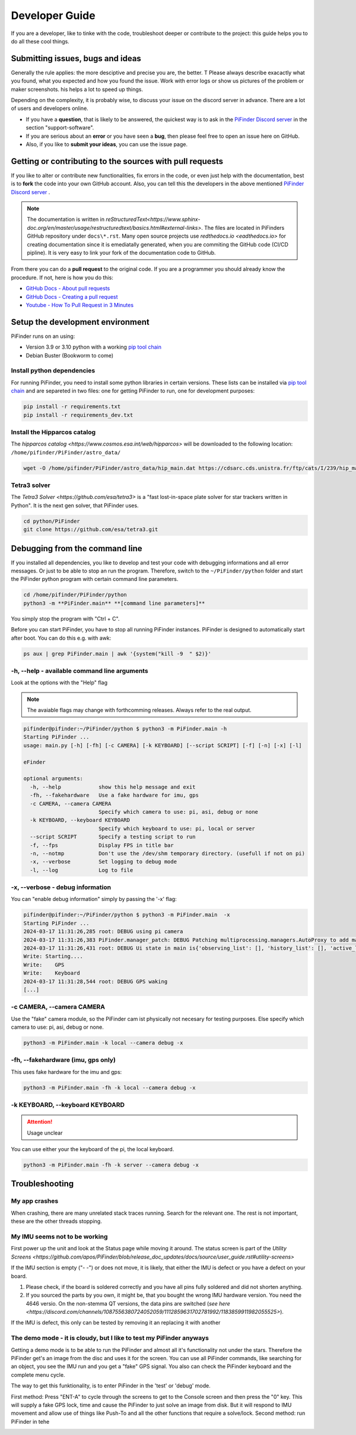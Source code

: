 .. _dev_guide:

Developer Guide
===============

If you are a developer, like to tinke with the code, troubleshoot deeper or contribute to the project: this guide helps you to do all these cool things. 

Submitting issues, bugs and ideas
---------------------------------

Generally the rule applies: the more desciptive and precise you are, the better. T Please always describe exacactly what you found, what you expected and how you found the issue. Work with error logs or show us pictures of the problem or maker screenshots. his helps a lot to speed up things.

Depending on the complexity, it is probably wise, to discuss your issue on the discord server in advance. There are a lot of users and developers online. 

- If you have a **question**, that is likely to be answered, the quickest way is to ask in the `PiFinder Discord server <https://discord.gg/Nk5fHcAtWD>`_ in the section "support-software". 

- If you are serious about an **error** or you have seen a **bug**, then please feel free to open an issue here on GitHub.  

- Also, if you like to **submit your ideas**, you can use the issue page. 

Getting or contributing to the sources with pull requests
---------------------------------------------------------

If you like to alter or contribute new functionalities, fix errors in the code, or even just help with the documentation, best is to **fork** the code into your own GitHub account. Also, you can tell this the developers in the above mentioned `PiFinder Discord server <https://discord.gg/Nk5fHcAtWD>`_ .

.. note::

  The documentation is written in `reStructuredText<https://www.sphinx-doc.org/en/master/usage/restructuredtext/basics.html#external-links>`. The files are located in PiFinders GitHub repository under ``docs\*.rst``. Many open source projects use `redthedocs.io <eadthedocs.io>` for creating documentation since it is emediatally generated, when you are commiting the GitHub code (CI/CD pipline). It is very easy to link your fork of the documentation code to GitHub. 

From there you can do a **pull request** to the original code. If you are a programmer you should already know the procedure. If not, here is how you do this: 

* `GitHub Docs - About pull requests <https://docs.github.com/en/pull-requests/collaborating-with-pull-requests/proposing-changes-to-your-work-with-pull-requests/about-pull-requests>`_
* `GitHub Docs - Creating a pull request <https://docs.github.com/en/pull-requests/collaborating-with-pull-requests/proposing-changes-to-your-work-with-pull-requests/creating-a-pull-request>`_
* `Youtube - How To Pull Request in 3 Minutes <https://www.youtube.com/watch?v=jRLGobWwA3Y>`_

Setup the development environment
---------------------------------

PiFinder runs on an using:

* Version 3.9 or 3.10 python with a working `pip tool chain <https://pypi.org/project/pip/>`_
* Debian Buster (Bookworm to come)

Install python dependencies
...........................

For running PiFinder, you need to install some python libraries in certain versions. These lists can be installed via `pip tool chain <https://pypi.org/project/pip/>`_  and are separeted in two files: one for getting PiFinder to run, one for development purposes:

.. code-block::

    pip install -r requirements.txt
    pip install -r requirements_dev.txt


Install the Hipparcos catalog
.............................

The `hipparcos catalog <https://www.cosmos.esa.int/web/hipparcos>` will be downloaded to the following location: ``/home/pifinder/PiFinder/astro_data/``

.. code-block::

    wget -O /home/pifinder/PiFinder/astro_data/hip_main.dat https://cdsarc.cds.unistra.fr/ftp/cats/I/239/hip_main.dat

Tetra3 solver
...........................

The `Tetra3 Solver <https://github.com/esa/tetra3>` is a "fast lost-in-space plate solver for star trackers written in Python". It is the next gen solver, that PiFinder uses.

.. code-block::

    cd python/PiFinder
    git clone https://github.com/esa/tetra3.git

Debugging from the command line
-------------------------------

If you installed all dependencies, you like to develop and test your code with debugging informations and all error messages. Or just to be able to stop an run the program. Therefore, switch to the ``~/PiFinder/python`` folder and start the PiFinder python program with certain command line parameters. 

.. code-block::

    cd /home/pifinder/PiFinder/python
    python3 -m **PiFinder.main** **[command line parameters]**

You simply stop the program with "Ctrl + C".

.. note::

Before you can start PiFinder, you have to stop all running PiFinder instances. PiFinder is designed to automatically start after boot. You can do this e.g. with awk:

.. code-block::

    ps aux | grep PiFinder.main | awk '{system("kill -9  " $2)}'

-h, --help - available command line arguments
.............................................

Look at the options with the "Help" flag 

.. note::

   The avaiable flags may change with forthcomming releases. Always refer to the real output.

.. code-block::

    pifinder@pifinder:~/PiFinder/python $ python3 -m PiFinder.main -h
    Starting PiFinder ...
    usage: main.py [-h] [-fh] [-c CAMERA] [-k KEYBOARD] [--script SCRIPT] [-f] [-n] [-x] [-l]
    
    eFinder
    
    optional arguments:
      -h, --help            show this help message and exit
      -fh, --fakehardware   Use a fake hardware for imu, gps
      -c CAMERA, --camera CAMERA
                            Specify which camera to use: pi, asi, debug or none
      -k KEYBOARD, --keyboard KEYBOARD
                            Specify which keyboard to use: pi, local or server
      --script SCRIPT       Specify a testing script to run
      -f, --fps             Display FPS in title bar
      -n, --notmp           Don't use the /dev/shm temporary directory. (usefull if not on pi)
      -x, --verbose         Set logging to debug mode
      -l, --log             Log to file

-x, --verbose - debug information
.................................

You can "enable debug information" simply by passing the '-x' flag:

.. code-block::

    pifinder@pifinder:~/PiFinder/python $ python3 -m PiFinder.main  -x
    Starting PiFinder ...
    2024-03-17 11:31:26,285 root: DEBUG using pi camera
    2024-03-17 11:31:26,383 PiFinder.manager_patch: DEBUG Patching multiprocessing.managers.AutoProxy to add manager_owned
    2024-03-17 11:31:26,431 root: DEBUG Ui state in main is{'observing_list': [], 'history_list': [], 'active_list': [], 'target': None, 'message_timeout': 0}
    Write: Starting....
    Write:    GPS
    Write:    Keyboard
    2024-03-17 11:31:28,544 root: DEBUG GPS waking
    [...]


-c CAMERA, --camera CAMERA
..........................

Use the "fake" camera module, so the PiFinder cam ist physically not necesary for testing purposes. Else specify which camera to use: pi, asi, debug or none.

.. code-block::

    python3 -m PiFinder.main -k local --camera debug -x

-fh, --fakehardware (imu, gps only)
...................................

This uses fake hardware for the imu and gps:

.. code-block::

    python3 -m PiFinder.main -fh -k local --camera debug -x


-k KEYBOARD, --keyboard KEYBOARD
................................

.. ATTENTION::

  Usage unclear

You can use either your the keyboard of the pi, the local keyboard. 



.. code-block::

    python3 -m PiFinder.main -fh -k server --camera debug -x


Troubleshooting
---------------

My app crashes
..............

When crashing, there are many unrelated stack traces running. Search for the relevant one. The rest is not important, these are the other threads stopping.

My IMU seems not to be working
..............................

First power up the unit and look at the Status page while moving it around. The status screen is part of the `Utility Screens <https://github.com/apos/PiFinder/blob/release_doc_updates/docs/source/user_guide.rst#utility-screens>`

.. image:: images/user_guide/STATUS_001_docs.png

If the IMU section is empty ("- -") or does not move, it is likely, that either the IMU is defect or you have a defect on your board.

1. Please check, if the board is soldered correctly and you have all pins fully soldered and did not shorten anything. 
2. If you sourced the parts by you own, it might be, that you bought the wrong IMU hardware version. You need the 4646 versio. On the non-stemma QT versions, the data pins are switched (`see here <https://discord.com/channels/1087556380724052059/1112859631702781992/1183859911982055525>`). 

If the IMU is defect, this only can be tested by removing it an replacing it with another

The demo mode - it is cloudy, but I like to test my PiFinder anyways
....................................................................

Getting a demo mode is to be able to run the PiFinder and almost all it's functionality not under the stars. Therefore the PiFinder get's an image from the disc and uses it for the screen. You can use all PiFinder commands, like searching for an object, you see the IMU run and you get a "fake" GPS signal. You also can check the PiFinder keyboard and the complete menu cycle. 

The way to get this funktionality, is to enter PiFinder in the 'test' or 'debug' mode.

First method: Press "ENT-A" to cycle through the screens to get to the Console screen and then press the "0" key. This will supply a fake GPS lock, time and cause the PiFinder to just solve an image from disk.  But it will respond to IMU movement and allow use of things like Push-To and all the other functions that require a solve/lock.
Second method: run PiFinder in tehe 



.. image:: images/user_guide/DEMO_MODE_001_docs.png

.. image:: images/user_guide/DEMO_MODE_002_docs.png



